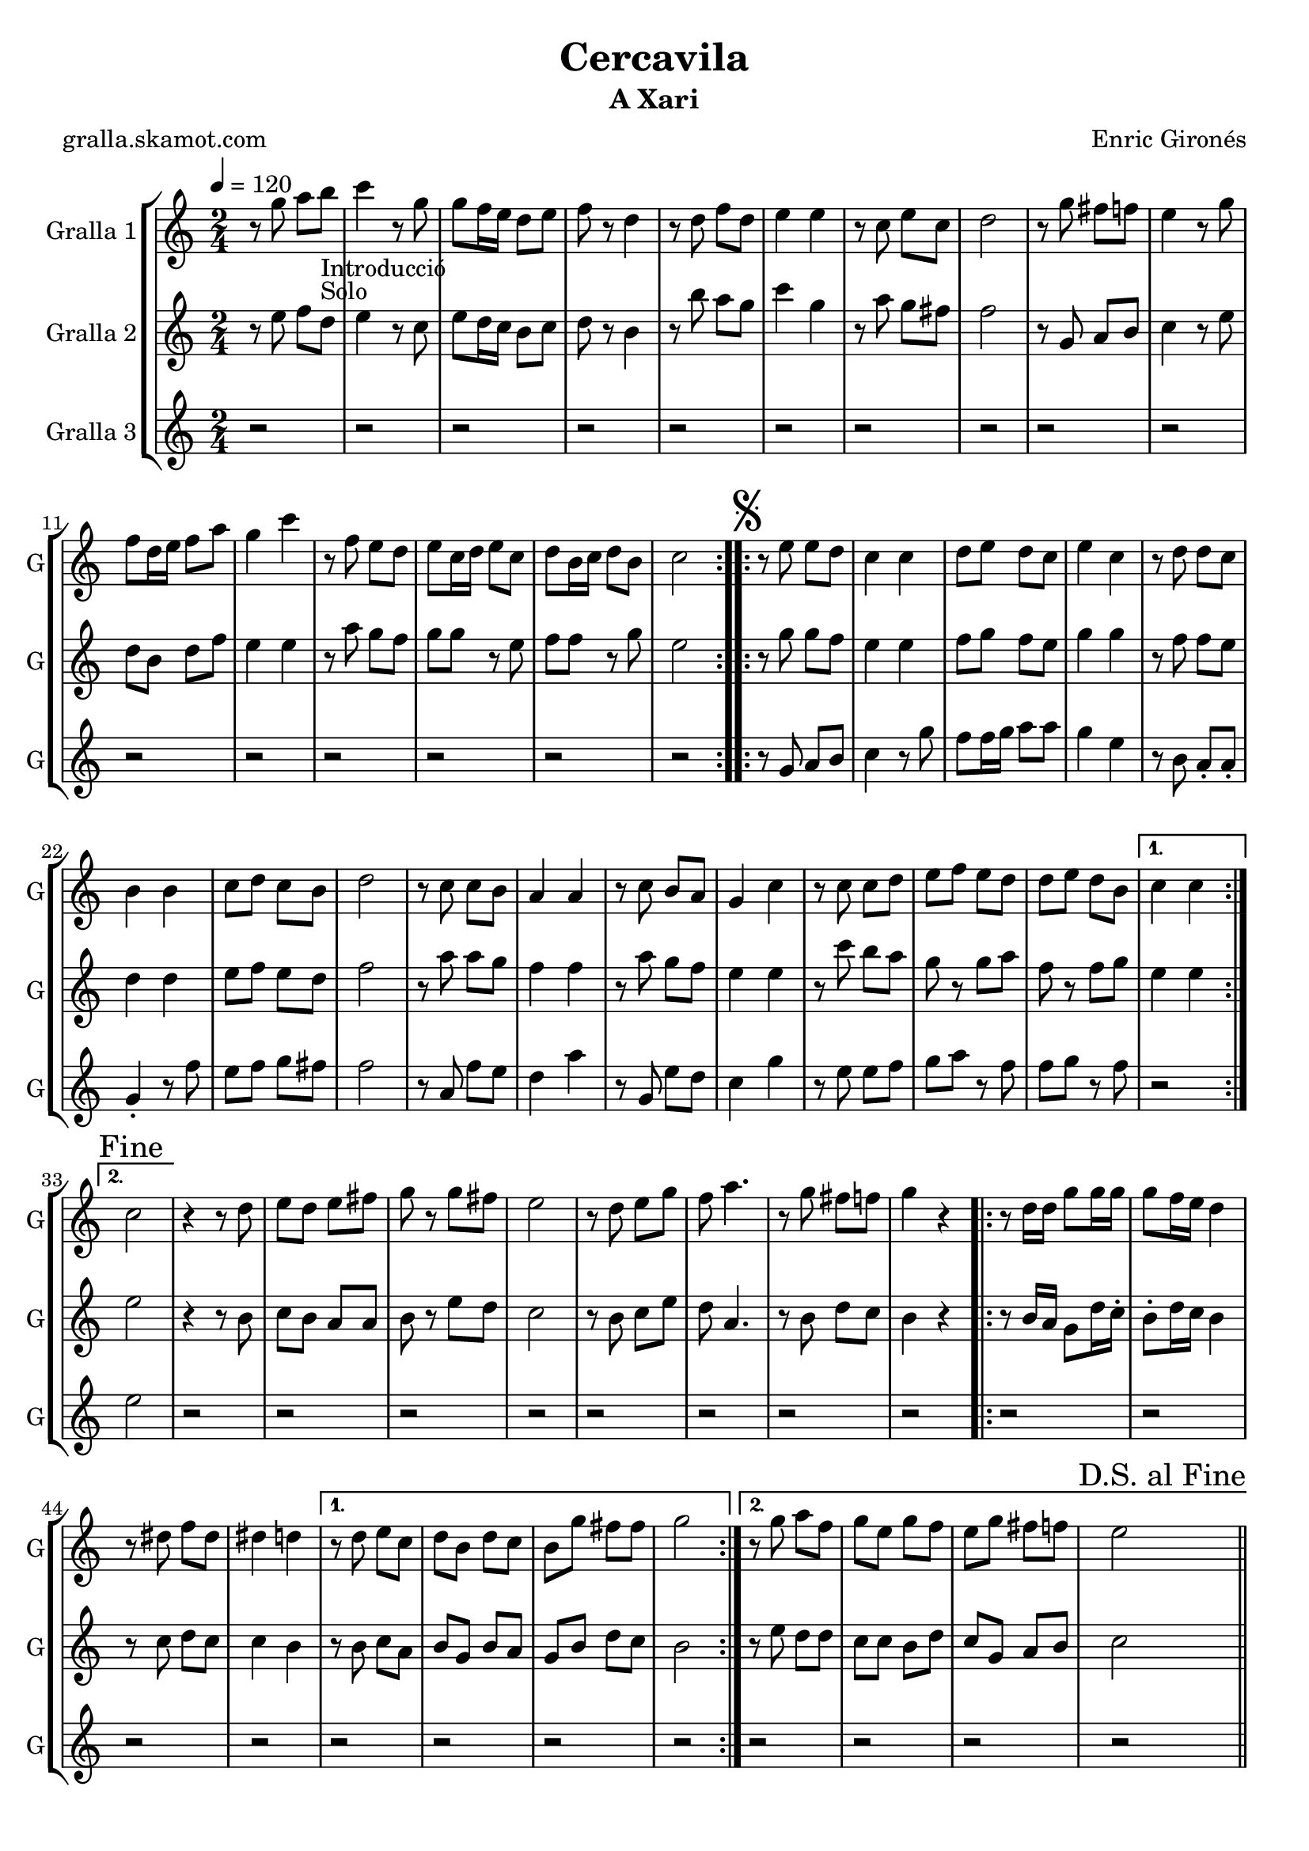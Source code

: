 \version "2.16.2"

\header {
  dedication=""
  title="Cercavila"
  subtitle="A Xari"
  subsubtitle=""
  poet="gralla.skamot.com"
  meter=""
  piece=""
  composer="Enric Gironés"
  arranger=""
  opus=""
  instrument=""
  copyright=""
  tagline=""
}

liniaroAa =
\relative g''
{
  \tempo 4=120
  \clef treble
  \key c \major
  \time 2/4
  \repeat volta 2 { r8 g a b _"Introducció" _"Solo"  |
  c4 r8 g  |
  g8 f16 e d8 e  |
  f8 r d4  |
  %05
  r8 d f d  |
  e4 e  |
  r8 c e c  |
  d2  |
  r8 g fis f  |
  %10
  e4 r8 g  |
  f8 d16 e f8 a  |
  g4 c  |
  r8 f, e d  |
  e8 c16 d e8 c  |
  %15
  d8 b16 c d8 b  |
  c2  | }
  \repeat volta 2 { \mark \markup {\musicglyph #"scripts.segno"} r8 e e  d  |
  c4 c  |
  d8 e d c  |
  %20
  e4 c  |
  r8 d d c  |
  b4 b  |
  c8 d c b  |
  d2  |
  %25
  r8 c c b  |
  a4 a  |
  r8 c b a  |
  g4 c  |
  r8 c c d  |
  %30
  e8 f e d  |
  d8 e d b }
  \alternative { { c4 c }
  { \mark "Fine" c2 } }
  r4 r8  d   |
  %35
  e8 d e fis  |
  g8 r g fis  |
  e2  |
  r8 d e g  |
  f8 a4.  |
  %40
  r8 g fis f  |
  g4 r  |
  \repeat volta 2 { r8 d16 d g8 g16 g  |
  g8 f16 e d4  |
  r8 dis f dis  |
  %45
  dis4 d }
  \alternative { { r8 d e c  |
  d8 b d c  |
  b8 g' fis fis  |
  g2 }
  %50
  { r8 g a f  |
  g8 e g f  |
  e8 g fis f  |
  \mark "D.S. al Fine" e2 } } \bar "||"
}

liniaroAb =
\relative e''
{
  \tempo 4=120
  \clef treble
  \key c \major
  \time 2/4
  \repeat volta 2 { r8 e f d  |
  e4 r8 c  |
  e8 d16 c b8 c  |
  d8 r b4  |
  %05
  r8 b' a g  |
  c4 g  |
  r8 a g fis  |
  f2  |
  r8 g, a b  |
  %10
  c4 r8 e  |
  d8 b d f  |
  e4 e  |
  r8 a g f  |
  g8 g r e  |
  %15
  f8 f r g  |
  e2  | }
  \repeat volta 2 { r8 g g f  |
  e4 e  |
  f8 g f e  |
  %20
  g4 g  |
  r8 f f e  |
  d4 d  |
  e8 f e d  |
  f2  |
  %25
  r8 a a g  |
  f4 f  |
  r8 a g f  |
  e4 e  |
  r8 c' b a  |
  %30
  g8 r g a  |
  f8 r f g }
  \alternative { { e4 e }
  { e2 } }
  r4 r8 b  |
  %35
  c8 b a a  |
  b8 r e d  |
  c2  |
  r8 b c e  |
  d8 a4.  |
  %40
  r8 b d c  |
  b4 r  |
  \repeat volta 2 { r8 b16 a g8 d'16 c -.  |
  b8 -. d16 c b4  |
  r8 c d c  |
  %45
  c4 b }
  \alternative { { r8 b c a  |
  b8 g b a  |
  g8 b d c  |
  b2 }
  %50
  { r8 e d d  |
  c8 c b d  |
  c8 g a b  |
  c2 } } \bar "||"
}

liniaroAc =
\relative g'
{
  \tempo 4=120
  \clef treble
  \key c \major
  \time 2/4
  \repeat volta 2 { r2  |
  r2  |
  r2  |
  r2  |
  %05
  r2  |
  r2  |
  r2  |
  r2  |
  r2  |
  %10
  r2  |
  r2  |
  r2  |
  r2  |
  r2  |
  %15
  r2  |
  r2  | }
  \repeat volta 2 { r8 g a b  |
  c4 r8 g'  |
  f8 f16 g a8 a  |
  %20
  g4 e  |
  r8 b a -. a -.  |
  g4 -. r8 f'  |
  e8 f g fis  |
  f2  |
  %25
  r8 a, f' e  |
  d4 a'  |
  r8 g, e' d  |
  c4 g'  |
  r8 e e f  |
  %30
  g8 a r f  |
  f8 g r f }
  \alternative { { r2 }
  { e2 } }
  r2  |
  %35
  r2  |
  r2  |
  r2  |
  r2  |
  r2  |
  %40
  r2  |
  r2  |
  \repeat volta 2 { r2  |
  r2  |
  r2  |
  %45
  r2 }
  \alternative { { r2  |
  r2  |
  r2  |
  r2 }
  %50
  { r2  |
  r2  |
  r2  |
  r2 } } \bar "||"
}

\bookpart {
  \score {
    \new StaffGroup {
      \override Score.RehearsalMark.self-alignment-X = #LEFT
      <<
        \new Staff \with {instrumentName = #"Gralla 1" shortInstrumentName = #"G"} \liniaroAa
        \new Staff \with {instrumentName = #"Gralla 2" shortInstrumentName = #"G"} \liniaroAb
        \new Staff \with {instrumentName = #"Gralla 3" shortInstrumentName = #"G"} \liniaroAc
      >>
    }
    \layout {}
  }
  \score { \unfoldRepeats
    \new StaffGroup {
      \override Score.RehearsalMark.self-alignment-X = #LEFT
      <<
        \new Staff \with {instrumentName = #"Gralla 1" shortInstrumentName = #"G"} \liniaroAa
        \new Staff \with {instrumentName = #"Gralla 2" shortInstrumentName = #"G"} \liniaroAb
        \new Staff \with {instrumentName = #"Gralla 3" shortInstrumentName = #"G"} \liniaroAc
      >>
    }
    \midi {
      \set Staff.midiInstrument = "oboe"
      \set DrumStaff.midiInstrument = "drums"
    }
  }
}

\bookpart {
  \header {instrument="Gralla 1"}
  \score {
    \new StaffGroup {
      \override Score.RehearsalMark.self-alignment-X = #LEFT
      <<
        \new Staff \liniaroAa
      >>
    }
    \layout {}
  }
  \score { \unfoldRepeats
    \new StaffGroup {
      \override Score.RehearsalMark.self-alignment-X = #LEFT
      <<
        \new Staff \liniaroAa
      >>
    }
    \midi {
      \set Staff.midiInstrument = "oboe"
      \set DrumStaff.midiInstrument = "drums"
    }
  }
}

\bookpart {
  \header {instrument="Gralla 2"}
  \score {
    \new StaffGroup {
      \override Score.RehearsalMark.self-alignment-X = #LEFT
      <<
        \new Staff \liniaroAb
      >>
    }
    \layout {}
  }
  \score { \unfoldRepeats
    \new StaffGroup {
      \override Score.RehearsalMark.self-alignment-X = #LEFT
      <<
        \new Staff \liniaroAb
      >>
    }
    \midi {
      \set Staff.midiInstrument = "oboe"
      \set DrumStaff.midiInstrument = "drums"
    }
  }
}

\bookpart {
  \header {instrument="Gralla 3"}
  \score {
    \new StaffGroup {
      \override Score.RehearsalMark.self-alignment-X = #LEFT
      <<
        \new Staff \liniaroAc
      >>
    }
    \layout {}
  }
  \score { \unfoldRepeats
    \new StaffGroup {
      \override Score.RehearsalMark.self-alignment-X = #LEFT
      <<
        \new Staff \liniaroAc
      >>
    }
    \midi {
      \set Staff.midiInstrument = "oboe"
      \set DrumStaff.midiInstrument = "drums"
    }
  }
}

